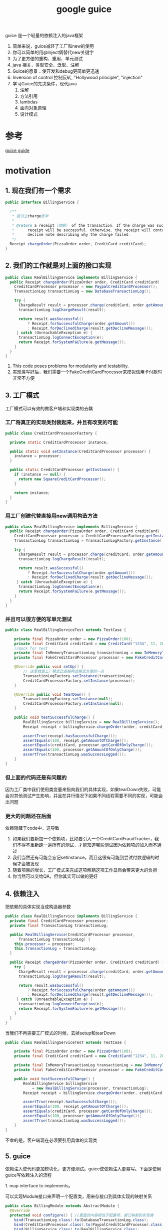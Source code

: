 #+title: google guice
guice 是一个轻量的依赖注入的java框架
1. 简单来说，guice减轻了工厂和new的使用
2. 你可以简单的用@Inject俩替代new关键字
3. 为了更方便的重构、重用、单元测试
4. java 相关，类型安全、泛型、注解
5. Guice的愿景：使开发和debug更简单更迅速
6. Inversion of control 控制反转, "Hollywood principle", "injection"
7. 学习Guice的先决条件，现代java
   1. 注解
   2. 方法引用
   3. lambdas
   4. 面向对象原理
   5. 设计模式


* 参考 
[[https://iowiki.com/guice/guice_quick_guide.html][guice guide]]
* motivation
** 1. 现在我们有一个需求
#+BEGIN_SRC java
  public interface BillingService {

    /**
     ,* 尝试去charge账单
     ,*
     ,* @return a receipt（收据） of the transaction. If the charge was successful, the
     ,*      receipt will be successful. Otherwise, the receipt will contain a
     ,*      decline note describing why the charge failed.
     ,*/
    Receipt chargeOrder(PizzaOrder order, CreditCard creditCard);
  }
#+END_SRC
** 2. 我们的工作就是对上面的接口实现
#+BEGIN_SRC java
  public class RealBillingService implements BillingService {
    public Receipt chargeOrder(PizzaOrder order, CreditCard creditCard) {
      CreditCardProcessor processor = new PaypalCreditCardProcessor();
      TransactionLog transactionLog = new DatabaseTransactionLog();

      try {
        ChargeResult result = processor.charge(creditCard, order.getAmount());
        transactionLog.logChargeResult(result);

        return result.wasSuccessful()
            ? Receipt.forSuccessfulCharge(order.getAmount())
            : Receipt.forDeclinedCharge(result.getDeclineMessage());
       } catch (UnreachableException e) {
        transactionLog.logConnectException(e);
        return Receipt.forSystemFailure(e.getMessage());
      }
    }
  }
#+END_SRC
1. This code poses problems for modularity and testability.
2. 实现类写好后，我们需要一个FakeCreditCardProcessor来模拟信用卡付款时非常不方便
** 3. 工厂模式
工厂模式可以有效的做客户端和实现类的去耦
*** 工厂将真正的实现类封装起来，并且有改变的可能
#+BEGIN_SRC java
  public class CreditCardProcessorFactory {

    private static CreditCardProcessor instance;

    public static void setInstance(CreditCardProcessor processor) {
      instance = processor;
    }

    public static CreditCardProcessor getInstance() {
      if (instance == null) {
        return new SquareCreditCardProcessor();
      }

      return instance;
    }
  }
#+END_SRC
*** 用工厂创建代替直接用new调用构造方法
#+BEGIN_SRC java
  public class RealBillingService implements BillingService {
    public Receipt chargeOrder(PizzaOrder order, CreditCard creditCard) {
      CreditCardProcessor processor = CreditCardProcessorFactory.getInstance();
      TransactionLog transactionLog = TransactionLogFactory.getInstance();

      try {
        ChargeResult result = processor.charge(creditCard, order.getAmount());
        transactionLog.logChargeResult(result);

        return result.wasSuccessful()
            ? Receipt.forSuccessfulCharge(order.getAmount())
            : Receipt.forDeclinedCharge(result.getDeclineMessage());
       } catch (UnreachableException e) {
        transactionLog.logConnectException(e);
        return Receipt.forSystemFailure(e.getMessage());
      }
    }
  }
#+END_SRC
*** 并且可以很方便的写单元测试
#+BEGIN_SRC java
  public class RealBillingServiceTest extends TestCase {

      private final PizzaOrder order = new PizzaOrder(100);
      private final CreditCard creditCard = new CreditCard("1234", 11, 2010);
      //mock for test
      private final InMemoryTransactionLog transactionLog = new InMemoryTransactionLog();
      private final FakeCreditCardProcessor processor = new FakeCreditCardProcessor();

      @Override public void setUp() {
          // 这里就是工厂模式比直接构造模式方便的一点
          TransactionLogFactory.setInstance(transactionLog);
          CreditCardProcessorFactory.setInstance(processor);
      }

      @Override public void tearDown() {
          TransactionLogFactory.setInstance(null);
          CreditCardProcessorFactory.setInstance(null);
      }

      public void testSuccessfulCharge() {
          RealBillingService billingService = new RealBillingService();
          Receipt receipt = billingService.chargeOrder(order, creditCard);

          assertTrue(receipt.hasSuccessfulCharge());
          assertEquals(100, receipt.getAmountOfCharge());
          assertEquals(creditCard, processor.getCardOfOnlyCharge());
          assertEquals(100, processor.getAmountOfOnlyCharge());
          assertTrue(transactionLog.wasSuccessLogged());
      }
  }
#+END_SRC
*** 但上面的代码还是有问题的
因为工厂类中我们使用类变量来指向我们的具体实现，如果tearDown失败，可能会对其他测试产生影响，并且在并行情况下如果不同线程需要不同的实现，可能会出问题
*** 更大的问题还在后面
 依赖隐藏于code中，这导致
1. 如果我们要新加一个依赖项，比如要引入一个CreditCardFraudTracker，我们不得不重新跑一遍所有的测试，才能知道哪些测试因为依赖项的加入而不通过
2. 我们当然还有可能会忘记setInstance，而且这很有可能到尝试付款逻辑的时候才会被发现
3. 随着项目的增长，工厂模式来完成这项解耦这项工作显然会带来更大的负担
4. 你当然可以交给QA，但你其实可以做的更好
** 4. 依赖注入
**** 把依赖的具体实现当成构造器参数
#+BEGIN_SRC java
  public class RealBillingService implements BillingService {
    private final CreditCardProcessor processor;
    private final TransactionLog transactionLog;

    public RealBillingService(CreditCardProcessor processor,
        TransactionLog transactionLog) {
      this.processor = processor;
      this.transactionLog = transactionLog;
    }

    public Receipt chargeOrder(PizzaOrder order, CreditCard creditCard) {
      try {
        ChargeResult result = processor.charge(creditCard, order.getAmount());
        transactionLog.logChargeResult(result);

        return result.wasSuccessful()
            ? Receipt.forSuccessfulCharge(order.getAmount())
            : Receipt.forDeclinedCharge(result.getDeclineMessage());
       } catch (UnreachableException e) {
        transactionLog.logConnectException(e);
        return Receipt.forSystemFailure(e.getMessage());
      }
    }
  }
#+END_SRC
**** 当我们不再需要工厂模式的时候，去掉setup和tearDown
#+BEGIN_SRC java
  public class RealBillingServiceTest extends TestCase {

      private final PizzaOrder order = new PizzaOrder(100);
      private final CreditCard creditCard = new CreditCard("1234", 11, 2010);

      private final InMemoryTransactionLog transactionLog = new InMemoryTransactionLog();
      private final FakeCreditCardProcessor processor = new FakeCreditCardProcessor();

      public void testSuccessfulCharge() {
          RealBillingService billingService
              = new RealBillingService(processor, transactionLog);
          Receipt receipt = billingService.chargeOrder(order, creditCard);

          assertTrue(receipt.hasSuccessfulCharge());
          assertEquals(100, receipt.getAmountOfCharge());
          assertEquals(creditCard, processor.getCardOfOnlyCharge());
          assertEquals(100, processor.getAmountOfOnlyCharge());
          assertTrue(transactionLog.wasSuccessLogged());
      }
  }
#+END_SRC
不幸的是，客户端现在必须要引用具体的实现类
** 5. guice
依赖注入使代码更加模块化，更方便测试。guice使依赖注入更易写。下面是使用guice写依赖注入的流程
**** 1. map interface to implements。
可以实现Module接口来声明一个配置类，用来存接口到具体实现的映射关系
#+BEGIN_SRC java
  public class BillingModule extends AbstractModule {
    @Override
    protected void configure() { //里面的内容相当于配置项，接口映射到实现类
      bind(TransactionLog.class).to(DatabaseTransactionLog.class);
      bind(CreditCardProcessor.class).to(PaypalCreditCardProcessor.class);
      bind(BillingService.class).to(RealBillingService.class);
    }
  }
#+END_SRC
**** 2. 在那些依赖于我们声明的具体实现 的类构造上使用@Inject注解
Guice会检查被注解的构造器，并帮构造器安排具体参数
#+BEGIN_SRC java

  public class RealBillingService implements BillingService {
      private final CreditCardProcessor processor;
      private final TransactionLog transactionLog;
      // 这里注解RealBillingService的构造器。以委托Guice去找到合适的参数
      @Inject
      public RealBillingService(CreditCardProcessor processor,
                                TransactionLog transactionLog) {
          this.processor = processor;
          this.transactionLog = transactionLog;
      }

      public Receipt chargeOrder(PizzaOrder order, CreditCard creditCard) {
          try {
              ChargeResult result = processor.charge(creditCard, order.getAmount());
              transactionLog.logChargeResult(result);

              return result.wasSuccessful()
                  ? Receipt.forSuccessfulCharge(order.getAmount())
                  : Receipt.forDeclinedCharge(result.getDeclineMessage());
          } catch (UnreachableException e) {
              transactionLog.logConnectException(e);
              return Receipt.forSystemFailure(e.getMessage());
          }
      }
#+END_SRC
**** 3. 最后我们将一切打包在Injector中
#+BEGIN_SRC java
  public static void main(String[] args) {
      Injector injector = Guice.createInjector(new BillingModule());
      // 我们在这里获得BillingService的具体实现，
      // 而具体实现也是有依赖的，通过注解构造器和配置类的配合，帮助具体实现也找到它的正确依赖
      BillingService billingService = injector.getInstance(BillingService.class);
      ...
    }
#+END_SRC

* MentalModel

** Key
接口到实现的map的key,特意声明一下它是为了方便使用，可以通过语义获得具体key-接口

*** 最简实践
#+BEGIN_SRC java
  // 通过类型获得key
  Key<String> databaseKey = Key.get(String.class);
#+END_SRC

*** 同类不同实例
#+BEGIN_SRC java
  Key<String> englishGreetingKey = Key.get(String.class, English.class);
  Key<String> spannishGreetingKey = Key.get(String.class, Spanish.class);
#+END_SRC

** provider
相当于工厂

*** 接口
#+BEGIN_SRC java
  interface Provider<T> {
    /** Provides an instance of T.**/
    T get();
  }
#+END_SRC
大多数工程都不直接实现Provider接口，他们用Module来配置injector，然后injector在内部创建provider

*** 两种创建provider的方式
#+BEGIN_SRC java
  class DemoModule extends AbstractModule {
    protected void configure() {//通过配置在injector来使用provider
      bind(Key.get(String.class, Message.class)).toInstance("hello world");
    }
    //声明provider方法
    @Provides
    @Count
    static Integer provideCount() {
      return 3;
    }
  }
#+END_SRC
Provider<String> that returns the message "hello world"
Provider<Integer> that calls the provideCount method and returns 3

*** 可以把Guice想象成一个da的map，Map<key<?>,Provider<?> 
当然它不是类型安全的，因为通配符并没有匹配

*** Modules
**** Guice的配置，两种方式添加配置
1. @Provider
2. DSL(Domain Specific language)
**** Map的操作方式
| Guice DSL syntax	         | Mental model                                            | 含义
| bind(key).toInstance(value)      | 	map.put(key, () -> value)                       | (instance binding)        |
| bind(key).toProvider(provider)   | 	map.put(key, provider)                          | (provider binding)        |
| bind(key).to(anotherKey)         | 	map.put(key, map.get(anotherKey))               | (linked binding)          |
| @Provides Foo provideFoo() {...} | 	map.put(Key.get(Foo.class), module::provideFoo) | (provider method binding) |
**** 不是从Guice这个大map中取，而是声明我们想要的依赖
1. 这是依赖注入的精髓
2. 这颠覆大多数人对code的看法
3. it's a more declarative model rather than an imperative one. why IoC
**** Dependencies form a graph
1. 当要注入的依赖还依赖于别的依赖时，Guice 递归注入

** module
fast and side effect free
用来代替配置文件

*** 不要在module里来做过重的操作
1. 连接数据库
2. 启动一个http服务

**** 这可能会带来问题
1. 连接泄露，module可能并没有stop连接的操作
2. module应该是对测试友好的，持有太多东西，测试变困难
3. 考虑继承，module是可继承重写的

* core Guice concepts
1. @Injuect constructor
2. Guice modules

* scope
1. 默认的，guice每次提供的依赖都是一个新的实例。
2. 可以使用scope来让guice记住某个实例，以遍复用它
3. 你应该考虑实例的声明周期，然后在必要情况下定义合适的scope来复用实例同时又能及时回收它

** 优先级
在类上注解的scope和provider上注解的scope的优先级低于调用bind()方法的优先级，这样设计以便在bind动作发生时调整scope。bind时你可以任意调整scope，甚至是使用Scope.NO_SCOPE去掉他的scope
* question 
** 当一个依赖的实现有很多参数的，其中部分参数从配置读，怎么办
** 插件化rocksdb时，guice如何管理rockddb的依赖
* bindings
** 集合绑定
集合绑定：可在不同的Module内向同一个集合分别去绑定自己所要支持的内容，当然喽也可以在同一个Module内
* AOP
** Matcher
** MethodInterceptor


